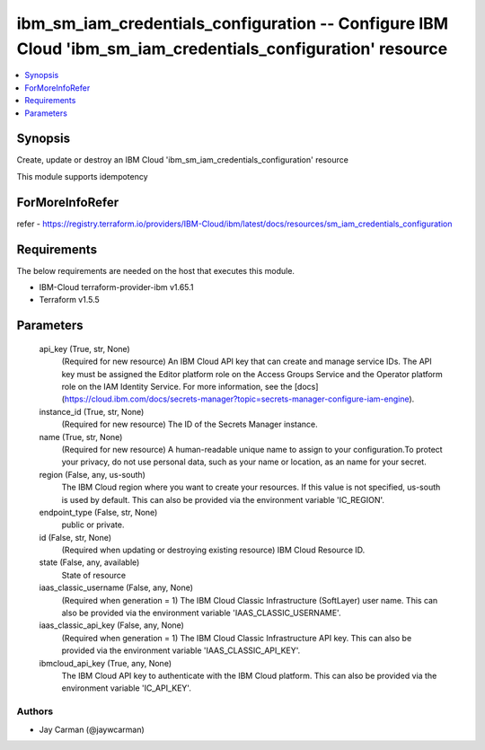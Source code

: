 
ibm_sm_iam_credentials_configuration -- Configure IBM Cloud 'ibm_sm_iam_credentials_configuration' resource
===========================================================================================================

.. contents::
   :local:
   :depth: 1


Synopsis
--------

Create, update or destroy an IBM Cloud 'ibm_sm_iam_credentials_configuration' resource

This module supports idempotency


ForMoreInfoRefer
----------------
refer - https://registry.terraform.io/providers/IBM-Cloud/ibm/latest/docs/resources/sm_iam_credentials_configuration

Requirements
------------
The below requirements are needed on the host that executes this module.

- IBM-Cloud terraform-provider-ibm v1.65.1
- Terraform v1.5.5



Parameters
----------

  api_key (True, str, None)
    (Required for new resource) An IBM Cloud API key that can create and manage service IDs. The API key must be assigned the Editor platform role on the Access Groups Service and the Operator platform role on the IAM Identity Service. For more information, see the [docs](https://cloud.ibm.com/docs/secrets-manager?topic=secrets-manager-configure-iam-engine).


  instance_id (True, str, None)
    (Required for new resource) The ID of the Secrets Manager instance.


  name (True, str, None)
    (Required for new resource) A human-readable unique name to assign to your configuration.To protect your privacy, do not use personal data, such as your name or location, as an name for your secret.


  region (False, any, us-south)
    The IBM Cloud region where you want to create your resources. If this value is not specified, us-south is used by default. This can also be provided via the environment variable 'IC_REGION'.


  endpoint_type (False, str, None)
    public or private.


  id (False, str, None)
    (Required when updating or destroying existing resource) IBM Cloud Resource ID.


  state (False, any, available)
    State of resource


  iaas_classic_username (False, any, None)
    (Required when generation = 1) The IBM Cloud Classic Infrastructure (SoftLayer) user name. This can also be provided via the environment variable 'IAAS_CLASSIC_USERNAME'.


  iaas_classic_api_key (False, any, None)
    (Required when generation = 1) The IBM Cloud Classic Infrastructure API key. This can also be provided via the environment variable 'IAAS_CLASSIC_API_KEY'.


  ibmcloud_api_key (True, any, None)
    The IBM Cloud API key to authenticate with the IBM Cloud platform. This can also be provided via the environment variable 'IC_API_KEY'.













Authors
~~~~~~~

- Jay Carman (@jaywcarman)

